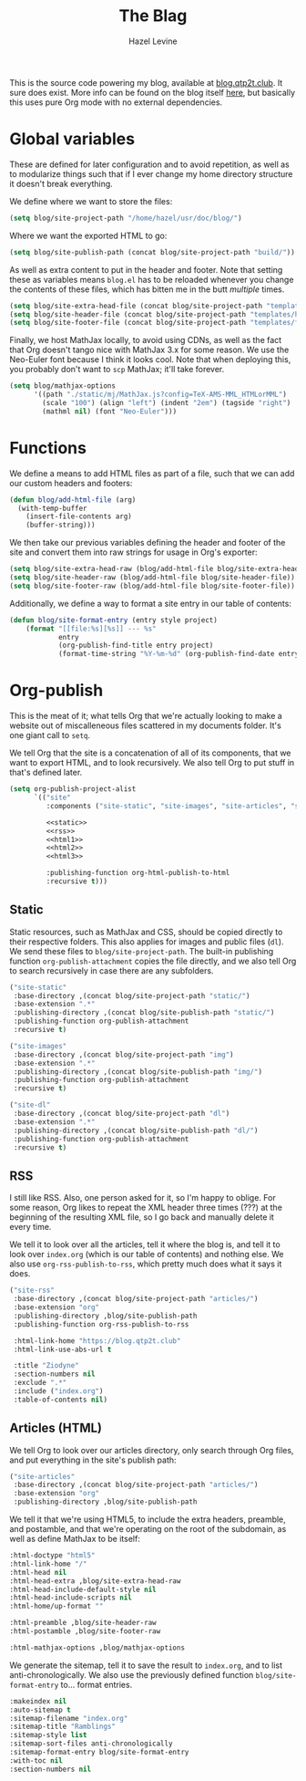 #+TITLE:   The Blag
#+AUTHOR:  Hazel Levine
#+EMAIL:   rose.hazel@protonmail.ch
#+STARTUP: nofold

This is the source code powering my blog, available at [[https://blog.qtp2t.club][blog.qtp2t.club]]. It sure
does exist. More info can be found on the blog itself [[https://blog.qtp2t.club/2020-01-13-blorgging.html][here]], but basically this
uses pure Org mode with no external dependencies.

* Global variables
These are defined for later configuration and to avoid repetition, as well as to
modularize things such that if I ever change my home directory structure it
doesn't break everything.

We define where we want to store the files:
#+BEGIN_SRC emacs-lisp
(setq blog/site-project-path "/home/hazel/usr/doc/blog/")
#+END_SRC

Where we want the exported HTML to go:
#+BEGIN_SRC emacs-lisp
(setq blog/site-publish-path (concat blog/site-project-path "build/"))
#+END_SRC

As well as extra content to put in the header and footer. Note that setting
these as variables means =blog.el= has to be reloaded whenever you change the
contents of these files, which has bitten me in the butt /multiple/ times.
#+BEGIN_SRC emacs-lisp
(setq blog/site-extra-head-file (concat blog/site-project-path "templates/headext.html"))
(setq blog/site-header-file (concat blog/site-project-path "templates/header.html"))
(setq blog/site-footer-file (concat blog/site-project-path "templates/footer.html"))
#+END_SRC

Finally, we host MathJax locally, to avoid using CDNs, as well as the fact that
Org doesn't tango nice with MathJax 3.x for some reason. We use the Neo-Euler
font because I think it looks cool. Note that when deploying this, you probably
don't want to =scp= MathJax; it'll take forever.
#+BEGIN_SRC emacs-lisp
(setq blog/mathjax-options
      '((path "./static/mj/MathJax.js?config=TeX-AMS-MML_HTMLorMML")
        (scale "100") (align "left") (indent "2em") (tagside "right")
        (mathml nil) (font "Neo-Euler")))
#+END_SRC
* Functions
We define a means to add HTML files as part of a file, such that we can add our
custom headers and footers:
#+BEGIN_SRC emacs-lisp
(defun blog/add-html-file (arg)
  (with-temp-buffer
    (insert-file-contents arg)
    (buffer-string)))
#+END_SRC

We then take our previous variables defining the header and footer of the site
and convert them into raw strings for usage in Org's exporter:
#+BEGIN_SRC emacs-lisp
(setq blog/site-extra-head-raw (blog/add-html-file blog/site-extra-head-file))
(setq blog/site-header-raw (blog/add-html-file blog/site-header-file))
(setq blog/site-footer-raw (blog/add-html-file blog/site-footer-file))
#+END_SRC

Additionally, we define a way to format a site entry in our table of contents:
#+BEGIN_SRC emacs-lisp
(defun blog/site-format-entry (entry style project)
    (format "[[file:%s][%s]] --- %s"
            entry
            (org-publish-find-title entry project)
            (format-time-string "%Y-%m-%d" (org-publish-find-date entry project))))
#+END_SRC
* Org-publish
This is the meat of it; what tells Org that we're actually looking to make a
website out of miscalleneous files scattered in my documents folder. It's one
giant call to =setq=.

We tell Org that the site is a concatenation of all of its components, that we
want to export HTML, and to look recursively. We also tell Org to put stuff in
that's defined later.
#+BEGIN_SRC emacs-lisp :noweb yes
(setq org-publish-project-alist
      `(("site"
         :components ("site-static", "site-images", "site-articles", "site-dl", "site-rss"))

         <<static>>
         <<rss>>
         <<html1>>
         <<html2>>
         <<html3>>

         :publishing-function org-html-publish-to-html
         :recursive t)))
#+END_SRC
** Static
Static resources, such as MathJax and CSS, should be copied directly to their
respective folders. This also applies for images and public files (=dl=). We
send these files to =blog/site-project-path=. The built-in publishing function
=org-publish-attachment= copies the file directly, and we also tell Org to
search recursively in case there are any subfolders.
#+NAME: static
#+BEGIN_SRC emacs-lisp :tangle no
("site-static"
 :base-directory ,(concat blog/site-project-path "static/")
 :base-extension ".*"
 :publishing-directory ,(concat blog/site-publish-path "static/")
 :publishing-function org-publish-attachment
 :recursive t)

("site-images"
 :base-directory ,(concat blog/site-project-path "img")
 :base-extension ".*"
 :publishing-directory ,(concat blog/site-publish-path "img/")
 :publishing-function org-publish-attachment
 :recursive t)

("site-dl"
 :base-directory ,(concat blog/site-project-path "dl")
 :base-extension ".*"
 :publishing-directory ,(concat blog/site-publish-path "dl/")
 :publishing-function org-publish-attachment
 :recursive t)
#+END_SRC
** RSS
I still like RSS. Also, one person asked for it, so I'm happy to oblige. For
some reason, Org likes to repeat the XML header three times (???) at the
beginning of the resulting XML file, so I go back and manually delete it every
time.

We tell it to look over all the articles, tell it where the blog is, and tell it
to look over =index.org= (which is our table of contents) and nothing else. We
also use =org-rss-publish-to-rss=, which pretty much does what it says it does.
#+NAME: rss
#+BEGIN_SRC emacs-lisp :tangle no
("site-rss"
 :base-directory ,(concat blog/site-project-path "articles/")
 :base-extension "org"
 :publishing-directory ,blog/site-publish-path
 :publishing-function org-rss-publish-to-rss

 :html-link-home "https://blog.qtp2t.club"
 :html-link-use-abs-url t

 :title "Ziodyne"
 :section-numbers nil
 :exclude ".*"
 :include ("index.org")
 :table-of-contents nil)
#+END_SRC
** Articles (HTML)
We tell Org to look over our articles directory, only search through Org files,
and put everything in the site's publish path:
#+NAME: html1
#+BEGIN_SRC emacs-lisp :tangle no
("site-articles"
 :base-directory ,(concat blog/site-project-path "articles/")
 :base-extension "org"
 :publishing-directory ,blog/site-publish-path
#+END_SRC

We tell it that we're using HTML5, to include the extra headers, preamble, and
postamble, and that we're operating on the root of the subdomain, as well as
define MathJax to be itself:
#+NAME: html2
#+BEGIN_SRC emacs-lisp :tangle no
 :html-doctype "html5"
 :html-link-home "/"
 :html-head nil
 :html-head-extra ,blog/site-extra-head-raw
 :html-head-include-default-style nil
 :html-head-include-scripts nil
 :html-home/up-format ""

 :html-preamble ,blog/site-header-raw
 :html-postamble ,blog/site-footer-raw

 :html-mathjax-options ,blog/mathjax-options
#+END_SRC

We generate the sitemap, tell it to save the result to =index.org=, and to list
anti-chronologically. We also use the previously defined function
=blog/site-format-entry= to... format entries.
#+NAME: html3
#+BEGIN_SRC emacs-lisp :tangle no
 :makeindex nil
 :auto-sitemap t
 :sitemap-filename "index.org"
 :sitemap-title "Ramblings"
 :sitemap-style list
 :sitemap-sort-files anti-chronologically
 :sitemap-format-entry blog/site-format-entry
 :with-toc nil
 :section-numbers nil
#+END_SRC
